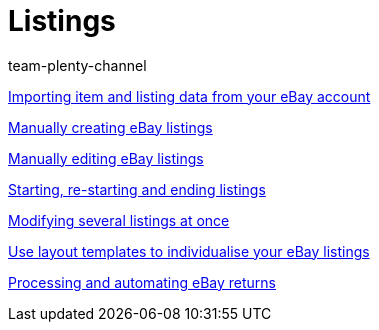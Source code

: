 = Listings
:page-index: false
:id: ZNINOAD
:author: team-plenty-channel

xref:videos:listing-import.adoc#[Importing item and listing data from your eBay account]

xref:videos:create-listings.adoc#[Manually creating eBay listings]

xref:videos:edit-listings.adoc#[Manually editing eBay listings]

xref:videos:start-listings.adoc#[Starting, re-starting and ending listings]

xref:videos:modify-listings.adoc#[Modifying several listings at once]

xref:videos:layout-templates.adoc#[Use layout templates to individualise your eBay listings]

xref:videos:ebay-returns.adoc#[Processing and automating eBay returns]
